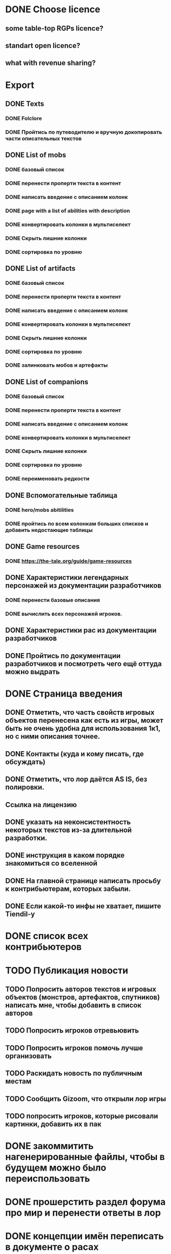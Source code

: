 
* DONE Choose licence

** some table-top RGPs licence?

** standart open licence?

** what with revenue sharing?

* Export

** DONE Texts

*** DONE Folclore

*** DONE Пройтись по путеводителю и вручную докопировать части описательных текстов

** DONE List of mobs

*** DONE базовый список

*** DONE перенести проперти текста в контент

*** DONE написать введение с описанием колонк

*** DONE page with a list of abilities with description

*** DONE конвертировать колонки в мультиселект

*** DONE Скрыть лишние колонки

*** DONE сортировка по уровню

** DONE List of artifacts

*** DONE базовый список

*** DONE перенести проперти текста в контент

*** DONE написать введение с описанием колонк
*** DONE конвертировать колонки в мультиселект

*** DONE Скрыть лишние колонки

*** DONE сортировка по уровню

*** DONE залинковать мобов и артефакты

** DONE List of companions

*** DONE базовый список

*** DONE перенести проперти текста в контент

*** DONE написать введение с описанием колонк
*** DONE конвертировать колонки в мультиселект

*** DONE Скрыть лишние колонки

*** DONE сортировка по уровню

*** DONE переименовать редкости

** DONE Вспомогательные таблица

*** DONE hero/mobs abitilities

*** DONE пройтись по всем колонкам больших списков и добавить недостающие таблицы
** DONE Game resources
*** DONE https://the-tale.org/guide/game-resources
** DONE Характеристики легендарных персонажей из документации разработчиков

*** DONE перенести базовые описания
*** DONE вычислить всех персонажей игроков.

** DONE Характеристики рас из документации разработчиков
** DONE Пройтись по документации разработчиков и посмотреть чего ещё оттуда можно выдрать


* DONE Страница введения

** DONE Отметить, что часть свойств игровых объектов перенесена как есть из игры, может быть не очень удобна для использования 1к1, но с ними описания точнее.

** DONE Контакты (куда и кому писать, где обсуждать)

** DONE Отметить, что лор даётся AS IS, без полировки.
** Ссылка на лицензию
** DONE указать на неконсистентность некоторых текстов из-за длительной разработки.
** DONE инструкция в каком порядке знакомиться со вселенной
** DONE На главной странице написать просьбу к контрибьютерам, которых забыли.
** DONE Если какой-то инфы не хватает, пишите Tiendil-у
* DONE список всех контрибьютеров

* TODO Публикация новости

** TODO Попросить авторов текстов и игровых объектов (монстров, артефактов, спутников) написать мне, чтобы добавить в список авторов
** TODO Попросить игроков отревьювить

** TODO Попросить игроков помочь лучше организовать
** TODO Раскидать новость по публичным местам

** TODO Сообщить Gizoom, что открыли лор игры
** TODO попросить игроков, которые рисовали картинки, добавить их в пак


* DONE закоммитить нагенерированные файлы, чтобы в будущем можно было переиспользовать

* DONE прошерстить раздел форума про мир и перенести ответы в лор
* DONE концепции имён переписать в документе о расах
* DONE Просмотреть google drive
* DONE проставить иконки для всех страниц
* DONE название для вселенной
* DONE пройтись по фольклору и посмотреть ссылки на проекты игроков
* DONE пройтись по форуму и посмотреть ссылки на проекты игроков
* DONE Опубликовать сайт
